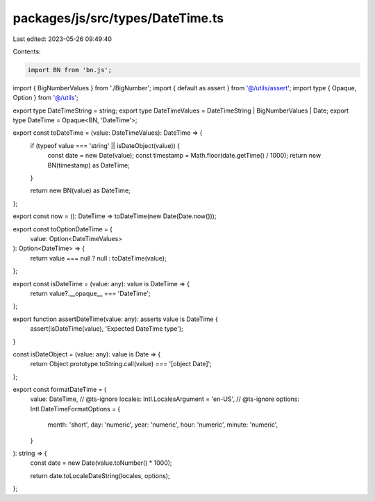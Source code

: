 packages/js/src/types/DateTime.ts
=================================

Last edited: 2023-05-26 09:49:40

Contents:

.. code-block:: ts

    import BN from 'bn.js';
import { BigNumberValues } from './BigNumber';
import { default as assert } from '@/utils/assert';
import type { Opaque, Option } from '@/utils';

export type DateTimeString = string;
export type DateTimeValues = DateTimeString | BigNumberValues | Date;
export type DateTime = Opaque<BN, 'DateTime'>;

export const toDateTime = (value: DateTimeValues): DateTime => {
  if (typeof value === 'string' || isDateObject(value)) {
    const date = new Date(value);
    const timestamp = Math.floor(date.getTime() / 1000);
    return new BN(timestamp) as DateTime;
  }

  return new BN(value) as DateTime;
};

export const now = (): DateTime => toDateTime(new Date(Date.now()));

export const toOptionDateTime = (
  value: Option<DateTimeValues>
): Option<DateTime> => {
  return value === null ? null : toDateTime(value);
};

export const isDateTime = (value: any): value is DateTime => {
  return value?.__opaque__ === 'DateTime';
};

export function assertDateTime(value: any): asserts value is DateTime {
  assert(isDateTime(value), 'Expected DateTime type');
}

const isDateObject = (value: any): value is Date => {
  return Object.prototype.toString.call(value) === '[object Date]';
};

export const formatDateTime = (
  value: DateTime,
  // @ts-ignore
  locales: Intl.LocalesArgument = 'en-US',
  // @ts-ignore
  options: Intl.DateTimeFormatOptions = {
    month: 'short',
    day: 'numeric',
    year: 'numeric',
    hour: 'numeric',
    minute: 'numeric',
  }
): string => {
  const date = new Date(value.toNumber() * 1000);

  return date.toLocaleDateString(locales, options);
};



